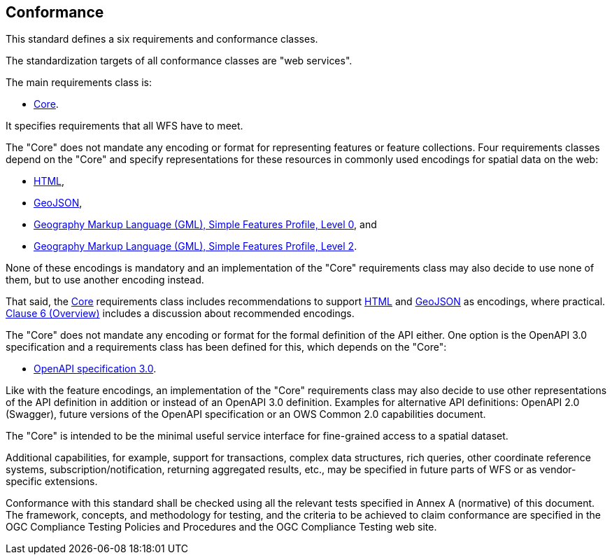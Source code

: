 == Conformance
This standard defines a six requirements and conformance classes.

The standardization targets of all conformance classes are "web services".

The main requirements class is:

* <<rc_core,Core>>.

It specifies requirements that all WFS have to meet.

The "Core" does not mandate any encoding or format for representing features or
feature collections. Four requirements classes depend on the "Core"
and specify representations for these resources in commonly used encodings
for spatial data on the web:

* <<rc_html,HTML>>,
* <<rc_geojson,GeoJSON>>,
* <<rc_gmlsf0,Geography Markup Language (GML), Simple Features Profile, Level 0>>, and
* <<rc_gmlsf2,Geography Markup Language (GML), Simple Features Profile, Level 2>>.

None of these encodings is mandatory and an implementation of the "Core"
requirements class may also decide to use none of them, but to use another encoding
instead.

That said, the <<rc_core,Core>> requirements class includes recommendations to support
<<rec_html,HTML>> and <<rec_geojson,GeoJSON>> as encodings, where practical.
<<overview,Clause 6 (Overview)>> includes a discussion about recommended
encodings.

The "Core" does not mandate any encoding or format for the formal definition of
the API either. One option is the OpenAPI 3.0 specification and a requirements
class has been defined for this, which depends on the "Core":

* <<rc_oas30,OpenAPI specification 3.0>>.

Like with the feature encodings, an implementation of the "Core" requirements
class may also decide to use other representations of the API definition in
addition or instead of an OpenAPI 3.0 definition. Examples for alternative
API definitions: OpenAPI 2.0 (Swagger), future versions of the OpenAPI
specification or an OWS Common 2.0 capabilities document.

The "Core" is intended to be the minimal useful service interface for fine-grained
access to a spatial dataset.

Additional capabilities, for example, support for transactions, complex data
structures, rich queries, other coordinate reference systems,
subscription/notification, returning aggregated results, etc., may be
specified in future parts of WFS or as vendor-specific extensions.

Conformance with this standard shall be checked using all the relevant tests
specified in Annex A (normative) of this document. The framework, concepts, and
methodology for testing, and the criteria to be achieved to claim conformance
are specified in the OGC Compliance Testing Policies and Procedures and the
OGC Compliance Testing web site.

